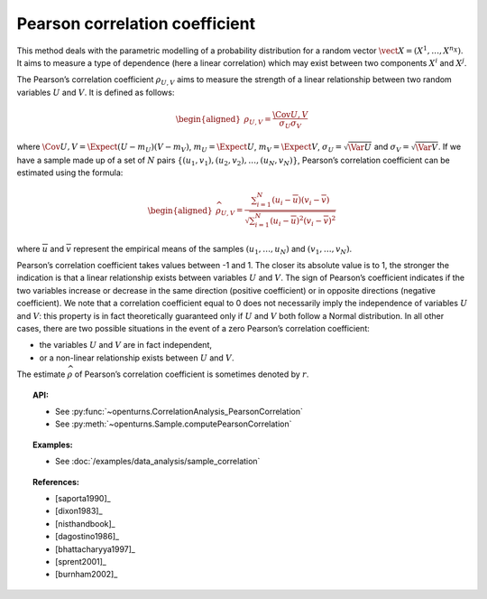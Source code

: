 .. _pearson_coefficient:

Pearson correlation coefficient
-------------------------------

This method deals with the parametric modelling of a probability
distribution for a random vector
:math:`\vect{X} = \left( X^1,\ldots,X^{n_X} \right)`. It aims to measure
a type of dependence (here a linear correlation) which may exist between
two components :math:`X^i` and :math:`X^j`.

The Pearson’s correlation coefficient :math:`\rho_{U,V}` aims to measure
the strength of a linear relationship between two random variables
:math:`U` and :math:`V`. It is defined as follows:

.. math::

   \begin{aligned}
       \rho_{U,V} = \frac{\displaystyle \Cov{U,V}}{\sigma_U \sigma_V}
     \end{aligned}

where
:math:`\Cov{U,V} = \Expect{ \left( U - m_U \right) \left( V - m_V \right) }`,
:math:`m_U= \Expect{U}`, :math:`m_V= \Expect{V}`,
:math:`\sigma_U= \sqrt{\Var{U}}` and :math:`\sigma_V= \sqrt{\Var{V}}`.
If we have a sample made up of a set of :math:`N` pairs
:math:`\left\{ (u_1,v_1),(u_2,v_2),\ldots,(u_N,v_N) \right\}`, Pearson’s
correlation coefficient can be estimated using the formula:

.. math::

   \begin{aligned}
       \widehat{\rho}_{U,V} = \frac{ \displaystyle \sum_{i=1}^N \left( u_i - \overline{u} \right) \left( v_i - \overline{v} \right) }{ \sqrt{\displaystyle \sum_{i=1}^N \left( u_i - \overline{u} \right)^2 \left( v_i - \overline{v} \right)^2} }
     \end{aligned}

where :math:`\overline{u}` and :math:`\overline{v}` represent the
empirical means of the samples :math:`(u_1,\ldots,u_N)` and
:math:`(v_1,\ldots,v_N)`.

Pearson’s correlation coefficient takes values between -1 and 1. The
closer its absolute value is to 1, the stronger the indication is that a
linear relationship exists between variables :math:`U` and :math:`V`.
The sign of Pearson’s coefficient indicates if the two variables
increase or decrease in the same direction (positive coefficient) or in
opposite directions (negative coefficient). We note that a correlation
coefficient equal to 0 does not necessarily imply the independence of
variables :math:`U` and :math:`V`: this property is in fact
theoretically guaranteed only if :math:`U` and :math:`V` both follow a
Normal distribution. In all other cases, there are two possible
situations in the event of a zero Pearson’s correlation coefficient:

-  the variables :math:`U` and :math:`V` are in fact independent,

-  or a non-linear relationship exists between :math:`U` and :math:`V`.

.. plot::

    import openturns as ot
    from openturns.viewer import View

    N = 20
    ot.RandomGenerator.SetSeed(10)
    x = ot.Uniform(0.0, 10.0).getSample(N)
    f = ot.SymbolicFunction(['x'], ['5*x+10'])
    y = f(x) + ot.Normal(0.0, 5.0).getSample(N)
    graph = f.draw(0.0, 10.0)
    graph.setTitle('A linear relationship exists between U and V:\n Pearson\'s coefficient is a relevant measure of dependency')
    graph.setXTitle('u')
    graph.setYTitle('v')
    cloud = ot.Cloud(x, y)
    cloud.setPointStyle('circle')
    cloud.setColor('orange')
    graph.add(cloud)
    View(graph)

.. plot::

    import openturns as ot
    from openturns.viewer import View

    N = 20
    ot.RandomGenerator.SetSeed(10)
    x = ot.Uniform(0.0, 10.0).getSample(N)
    f = ot.SymbolicFunction(['x'], ['x^2'])
    y = f(x) + ot.Normal(0.0, 5.0).getSample(N)
    graph = f.draw(0.0, 10.0)
    graph.setTitle('There is a strong, non-linear relationship between U and V:\n Pearson\'s coefficient is not a relevant measure of dependency')
    graph.setXTitle('u')
    graph.setYTitle('v')
    cloud = ot.Cloud(x, y)
    cloud.setPointStyle('circle')
    cloud.setColor('orange')
    graph.add(cloud)
    View(graph)

.. plot::

    import openturns as ot
    from openturns.viewer import View

    N = 20
    ot.RandomGenerator.SetSeed(10)
    x = ot.Uniform(0.0, 10.0).getSample(N)
    f = ot.SymbolicFunction(['x'], ['5'])
    y = ot.Uniform(0.0, 10.0).getSample(N)
    graph = f.draw(0.0, 10.0)
    graph.setTitle('Pearson\'s coefficient estimate is quite close to zero\nbecause U and V are independent')
    graph.setXTitle('u')
    graph.setYTitle('v')
    cloud = ot.Cloud(x, y)
    cloud.setPointStyle('circle')
    cloud.setColor('orange')
    graph.add(cloud)
    View(graph)

.. plot::

    import openturns as ot
    from openturns.viewer import View

    N = 20
    ot.RandomGenerator.SetSeed(10)
    x = ot.Uniform(0.0, 10.0).getSample(N)
    f = ot.SymbolicFunction(['x'], ['30*sin(x)'])
    y = f(x) + ot.Normal(0.0, 5.0).getSample(N)
    graph = f.draw(0.0, 10.0)
    graph.setTitle('Pearson\'s coefficient estimate is quite close to zero\neven though U and V are not independent')
    graph.setXTitle('u')
    graph.setYTitle('v')
    cloud = ot.Cloud(x, y)
    cloud.setPointStyle('circle')
    cloud.setColor('orange')
    graph.add(cloud)
    View(graph)

The estimate :math:`\widehat{\rho}` of Pearson’s correlation
coefficient is sometimes denoted by :math:`r`.

.. topic:: API:

    - See :py:func:`~openturns.CorrelationAnalysis_PearsonCorrelation`
    - See :py:meth:`~openturns.Sample.computePearsonCorrelation`

.. topic:: Examples:

    - See :doc:`/examples/data_analysis/sample_correlation`

.. topic:: References:

    - [saporta1990]_
    - [dixon1983]_
    - [nisthandbook]_
    - [dagostino1986]_
    - [bhattacharyya1997]_
    - [sprent2001]_
    - [burnham2002]_
